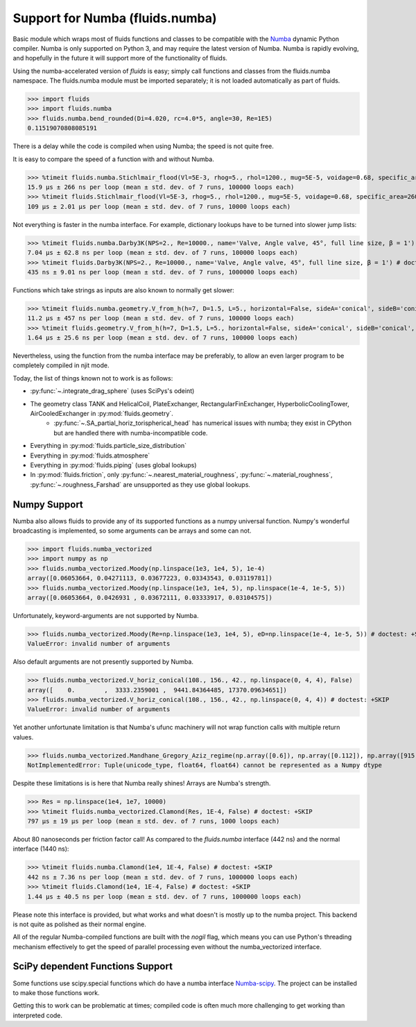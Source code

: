 Support for Numba (fluids.numba)
================================

Basic module which wraps most of fluids functions and classes to be compatible with the
`Numba <https://github.com/numba/numba>`_ dynamic Python compiler.
Numba is only supported on Python 3, and may require the latest version of Numba.
Numba is rapidly evolving, and hopefully in the future it will support more of
the functionality of fluids.

Using the numba-accelerated version of `fluids` is easy; simply call functions
and classes from the fluids.numba namespace. The fluids.numba module must be
imported separately; it is not loaded automatically as part of fluids.

>>> import fluids
>>> import fluids.numba
>>> fluids.numba.bend_rounded(Di=4.020, rc=4.0*5, angle=30, Re=1E5)
0.11519070808085191

There is a delay while the code is compiled when using Numba;
the speed is not quite free.

It is easy to compare the speed of a function with and without Numba.

>>> %timeit fluids.numba.Stichlmair_flood(Vl=5E-3, rhog=5., rhol=1200., mug=5E-5, voidage=0.68, specific_area=260., C1=32., C2=7., C3=1.) # doctest: +SKIP
15.9 µs ± 266 ns per loop (mean ± std. dev. of 7 runs, 100000 loops each)
>>> %timeit fluids.Stichlmair_flood(Vl=5E-3, rhog=5., rhol=1200., mug=5E-5, voidage=0.68, specific_area=260., C1=32., C2=7., C3=1.) # doctest: +SKIP
109 µs ± 2.01 µs per loop (mean ± std. dev. of 7 runs, 10000 loops each)

Not everything is faster in the numba interface. For example, dictionary
lookups have to be turned into slower jump lists:

>>> %timeit fluids.numba.Darby3K(NPS=2., Re=10000., name='Valve, Angle valve, 45°, full line size, β = 1') # doctest: +SKIP
7.04 µs ± 62.8 ns per loop (mean ± std. dev. of 7 runs, 100000 loops each)
>>> %timeit fluids.Darby3K(NPS=2., Re=10000., name='Valve, Angle valve, 45°, full line size, β = 1') # doctest: +SKIP
435 ns ± 9.01 ns per loop (mean ± std. dev. of 7 runs, 1000000 loops each)

Functions which take strings as inputs are also known to normally get slower:

>>> %timeit fluids.numba.geometry.V_from_h(h=7, D=1.5, L=5., horizontal=False, sideA='conical', sideB='conical', sideA_a=2., sideB_a=1.) # doctest: +SKIP
11.2 µs ± 457 ns per loop (mean ± std. dev. of 7 runs, 100000 loops each)
>>> %timeit fluids.geometry.V_from_h(h=7, D=1.5, L=5., horizontal=False, sideA='conical', sideB='conical', sideA_a=2., sideB_a=1.) # doctest: +SKIP
1.64 µs ± 25.6 ns per loop (mean ± std. dev. of 7 runs, 100000 loops each)

Nevertheless, using the function from the numba interface may be preferably,
to allow an even larger program to be completely compiled in njit mode.


Today, the list of things known not to work is as follows:

- :py:func:`~.integrate_drag_sphere` (uses SciPys's odeint)
- The geometry class TANK and HelicalCoil, PlateExchanger, RectangularFinExchanger, HyperbolicCoolingTower, AirCooledExchanger in :py:mod:`fluids.geometry`. 
    - :py:func:`~.SA_partial_horiz_torispherical_head` has numerical issues with numba; they exist in CPython but are handled there with numba-incompatible code.
- Everything in :py:mod:`fluids.particle_size_distribution`
- Everything in :py:mod:`fluids.atmosphere`
- Everything in :py:mod:`fluids.piping` (uses global lookups)
- In :py:mod:`fluids.friction`, only :py:func:`~.nearest_material_roughness`,  :py:func:`~.material_roughness`,  :py:func:`~.roughness_Farshad` are unsupported as they use global lookups.


Numpy Support
-------------
Numba also allows fluids to provide any of its supported functions as a numpy universal
function. Numpy's wonderful broadcasting is implemented, so some arguments can
be arrays and some can not.

>>> import fluids.numba_vectorized
>>> import numpy as np
>>> fluids.numba_vectorized.Moody(np.linspace(1e3, 1e4, 5), 1e-4)
array([0.06053664, 0.04271113, 0.03677223, 0.03343543, 0.03119781])
>>> fluids.numba_vectorized.Moody(np.linspace(1e3, 1e4, 5), np.linspace(1e-4, 1e-5, 5))
array([0.06053664, 0.0426931 , 0.03672111, 0.03333917, 0.03104575])

Unfortunately, keyword-arguments are not supported by Numba.

>>> fluids.numba_vectorized.Moody(Re=np.linspace(1e3, 1e4, 5), eD=np.linspace(1e-4, 1e-5, 5)) # doctest: +SKIP
ValueError: invalid number of arguments

Also default arguments are not presently supported by Numba.

>>> fluids.numba_vectorized.V_horiz_conical(108., 156., 42., np.linspace(0, 4, 4), False)
array([    0.        ,  3333.2359001 ,  9441.84364485, 17370.09634651])
>>> fluids.numba_vectorized.V_horiz_conical(108., 156., 42., np.linspace(0, 4, 4)) # doctest: +SKIP
ValueError: invalid number of arguments

Yet another unfortunate limitation is that Numba's ufunc machinery will not wrap
function calls with multiple return values.

>>> fluids.numba_vectorized.Mandhane_Gregory_Aziz_regime(np.array([0.6]), np.array([0.112]), np.array([915.12]), np.array([2.67]), np.array([180E-6]), np.array([14E-6]), np.array([0.065]), np.array([0.05])) # doctest: +SKIP
NotImplementedError: Tuple(unicode_type, float64, float64) cannot be represented as a Numpy dtype

Despite these limitations is is here that Numba really shines! Arrays are Numba's
strength.

>>> Res = np.linspace(1e4, 1e7, 10000)
>>> %timeit fluids.numba_vectorized.Clamond(Res, 1E-4, False) # doctest: +SKIP
797 µs ± 19 µs per loop (mean ± std. dev. of 7 runs, 1000 loops each)

About 80 nanoseconds per friction factor call! As compared to the `fluids.numba`
interface (442 ns) and the normal interface (1440 ns):

>>> %timeit fluids.numba.Clamond(1e4, 1E-4, False) # doctest: +SKIP
442 ns ± 7.36 ns per loop (mean ± std. dev. of 7 runs, 1000000 loops each)
>>> %timeit fluids.Clamond(1e4, 1E-4, False) # doctest: +SKIP
1.44 µs ± 40.5 ns per loop (mean ± std. dev. of 7 runs, 1000000 loops each)

Please note this interface is provided, but what works and what doesn't is
mostly up to the numba project. This backend is not quite as polished as
their normal engine.

All of the regular Numba-compiled functions are built with the `nogil` flag,
which means you can use Python's threading mechanism effectively to get
the speed of parallel processing even without the numba_vectorized interface.

SciPy dependent Functions Support
---------------------------------
Some functions use scipy.special functions which do have a numba interface `Numba-scipy <https://github.com/person142/numba-scipy/tree/pin-scipy>`_. The project can be installed to make those functions work.

Getting this to work can be problematic at times; compiled code is often much more challenging to get working than interpreted code. 